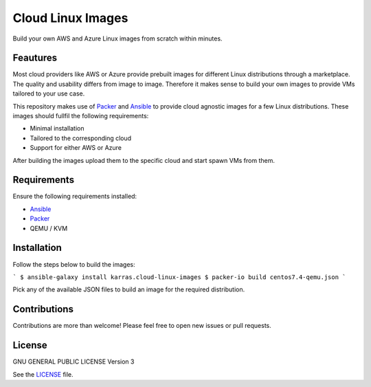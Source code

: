 ==================
Cloud Linux Images
==================

|Travis| |License|

.. |Travis| image:: https://img.shields.io/travis/karras/cloud-linux-images.svg?style=flat-square
   :target: https://travis-ci.org/karras/ansible-cloud-images
.. |License| image:: https://img.shields.io/github/license/karras/cloud-linux-images.svg?style=flat-square
   :target: LICENSE

Build your own AWS and Azure Linux images from scratch within minutes.

Feautures
=========
Most cloud providers like AWS or Azure provide prebuilt images for different
Linux distributions through a marketplace. The quality and usability differs
from image to image. Therefore it makes sense to build your own images to
provide VMs tailored to your use case.

This repository makes use of Packer_ and Ansible_ to provide cloud agnostic
images for a few Linux distributions. These images should fullfil the following
requirements:

* Minimal installation
* Tailored to the corresponding cloud
* Support for either AWS or Azure

After building the images upload them to the specific cloud and start spawn VMs
from them.

Requirements
============
Ensure the following requirements installed:

* Ansible_
* Packer_
* QEMU / KVM

.. _Ansible: http://docs.ansible.com/ansible/latest/intro_installation.html
.. _Packer: https://www.packer.io/intro/getting-started/install.html

Installation
============
Follow the steps below to build the images:

```
$ ansible-galaxy install karras.cloud-linux-images
$ packer-io build centos7.4-qemu.json
```

Pick any of the available JSON files to build an image for the required
distribution.

Contributions
=============
Contributions are more than welcome! Please feel free to open new issues or
pull requests.

License 
=======
GNU GENERAL PUBLIC LICENSE Version 3

See the `LICENSE`_ file.

.. _LICENSE: LICENSE
